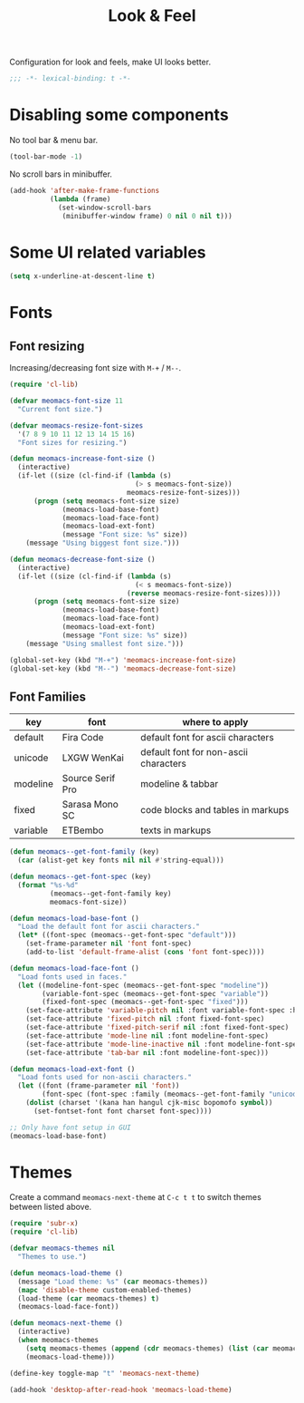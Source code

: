 #+title: Look & Feel

Configuration for look and feels, make UI looks better.

#+begin_src emacs-lisp
  ;;; -*- lexical-binding: t -*-
#+end_src

* Disabling some components

No tool bar & menu bar.

#+begin_src emacs-lisp
  (tool-bar-mode -1)
#+end_src

No scroll bars in minibuffer.

#+begin_src emacs-lisp
  (add-hook 'after-make-frame-functions
            (lambda (frame)
              (set-window-scroll-bars
               (minibuffer-window frame) 0 nil 0 nil t)))
#+end_src

* Some UI related variables

#+begin_src emacs-lisp
  (setq x-underline-at-descent-line t)
#+end_src

* Fonts

** Font resizing
Increasing/decreasing font size with =M-+= / =M--=.

#+begin_src emacs-lisp
  (require 'cl-lib)

  (defvar meomacs-font-size 11
    "Current font size.")

  (defvar meomacs-resize-font-sizes
    '(7 8 9 10 11 12 13 14 15 16)
    "Font sizes for resizing.")

  (defun meomacs-increase-font-size ()
    (interactive)
    (if-let ((size (cl-find-if (lambda (s)
                                 (> s meomacs-font-size))
                               meomacs-resize-font-sizes)))
        (progn (setq meomacs-font-size size)
               (meomacs-load-base-font)
               (meomacs-load-face-font)
               (meomacs-load-ext-font)
               (message "Font size: %s" size))
      (message "Using biggest font size.")))

  (defun meomacs-decrease-font-size ()
    (interactive)
    (if-let ((size (cl-find-if (lambda (s)
                                 (< s meomacs-font-size))
                               (reverse meomacs-resize-font-sizes))))
        (progn (setq meomacs-font-size size)
               (meomacs-load-base-font)
               (meomacs-load-face-font)
               (meomacs-load-ext-font)
               (message "Font size: %s" size))
      (message "Using smallest font size.")))

  (global-set-key (kbd "M-+") 'meomacs-increase-font-size)
  (global-set-key (kbd "M--") 'meomacs-decrease-font-size)
#+end_src

** Font Families
#+tblname: fonts
| key      | font             | where to apply                        |
|----------+------------------+---------------------------------------|
| default  | Fira Code        | default font for ascii characters     |
| unicode  | LXGW WenKai      | default font for non-ascii characters |
| modeline | Source Serif Pro | modeline & tabbar                     |
| fixed    | Sarasa Mono SC   | code blocks and tables in markups     |
| variable | ETBembo          | texts in markups                      |

#+header: :var fonts=fonts
#+begin_src emacs-lisp
  (defun meomacs--get-font-family (key)
    (car (alist-get key fonts nil nil #'string-equal)))

  (defun meomacs--get-font-spec (key)
    (format "%s-%d"
            (meomacs--get-font-family key)
            meomacs-font-size))

  (defun meomacs-load-base-font ()
    "Load the default font for ascii characters."
    (let* ((font-spec (meomacs--get-font-spec "default")))
      (set-frame-parameter nil 'font font-spec)
      (add-to-list 'default-frame-alist (cons 'font font-spec))))

  (defun meomacs-load-face-font ()
    "Load fonts used in faces."
    (let ((modeline-font-spec (meomacs--get-font-spec "modeline"))
          (variable-font-spec (meomacs--get-font-spec "variable"))
          (fixed-font-spec (meomacs--get-font-spec "fixed")))
      (set-face-attribute 'variable-pitch nil :font variable-font-spec :height 1.1)
      (set-face-attribute 'fixed-pitch nil :font fixed-font-spec)
      (set-face-attribute 'fixed-pitch-serif nil :font fixed-font-spec)
      (set-face-attribute 'mode-line nil :font modeline-font-spec)
      (set-face-attribute 'mode-line-inactive nil :font modeline-font-spec)
      (set-face-attribute 'tab-bar nil :font modeline-font-spec)))

  (defun meomacs-load-ext-font ()
    "Load fonts used for non-ascii characters."
    (let ((font (frame-parameter nil 'font))
          (font-spec (font-spec :family (meomacs--get-font-family "unicode"))))
      (dolist (charset '(kana han hangul cjk-misc bopomofo symbol))
        (set-fontset-font font charset font-spec))))

  ;; Only have font setup in GUI
  (meomacs-load-base-font)
#+end_src

* Themes

Create a command ~meomacs-next-theme~ at =C-c t t= to switch themes between listed above.

#+begin_src emacs-lisp
  (require 'subr-x)
  (require 'cl-lib)

  (defvar meomacs-themes nil
    "Themes to use.")

  (defun meomacs-load-theme ()
    (message "Load theme: %s" (car meomacs-themes))
    (mapc 'disable-theme custom-enabled-themes)
    (load-theme (car meomacs-themes) t)
    (meomacs-load-face-font))

  (defun meomacs-next-theme ()
    (interactive)
    (when meomacs-themes
      (setq meomacs-themes (append (cdr meomacs-themes) (list (car meomacs-themes))))
      (meomacs-load-theme)))

  (define-key toggle-map "t" 'meomacs-next-theme)

  (add-hook 'desktop-after-read-hook 'meomacs-load-theme)
#+end_src

